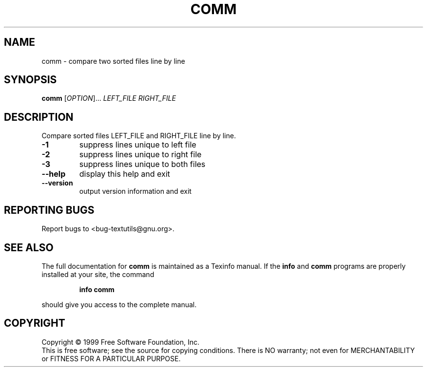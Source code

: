 .\" DO NOT MODIFY THIS FILE!  It was generated by help2man 1.012.
.TH COMM "1" "August 1999" "GNU textutils 2.0" FSF
.SH NAME
comm \- compare two sorted files line by line
.SH SYNOPSIS
.B comm
[\fIOPTION\fR]...\fI LEFT_FILE RIGHT_FILE\fR
.SH DESCRIPTION
.PP
.\" Add any additional description here
.PP
Compare sorted files LEFT_FILE and RIGHT_FILE line by line.
.TP
\fB\-1\fR
suppress lines unique to left file
.TP
\fB\-2\fR
suppress lines unique to right file
.TP
\fB\-3\fR
suppress lines unique to both files
.TP
\fB\-\-help\fR
display this help and exit
.TP
\fB\-\-version\fR
output version information and exit
.SH "REPORTING BUGS"
Report bugs to <bug-textutils@gnu.org>.
.SH "SEE ALSO"
The full documentation for
.B comm
is maintained as a Texinfo manual.  If the
.B info
and
.B comm
programs are properly installed at your site, the command
.IP
.B info comm
.PP
should give you access to the complete manual.
.SH COPYRIGHT
Copyright \(co 1999 Free Software Foundation, Inc.
.br
This is free software; see the source for copying conditions.  There is NO
warranty; not even for MERCHANTABILITY or FITNESS FOR A PARTICULAR PURPOSE.
